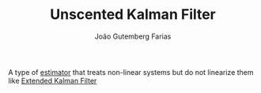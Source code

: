 #+TITLE: Unscented Kalman Filter
#+AUTHOR: João Gutemberg Farias
#+EMAIL: joao.gutemberg.farias@gmail.com
#+CREATED: [2021-09-23 Thu 16:41]
#+LAST_MODIFIED: [2021-09-23 Thu 16:47]
#+ROAM_TAGS: 

A type of [[file:estimation.org][estimator]] that treats non-linear systems but do not linearize them like [[file:extended_kalman_filter.org][Extended Kalman Filter]]
